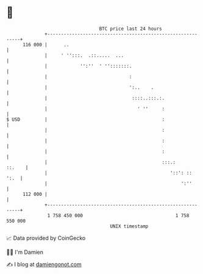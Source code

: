 * 👋

#+begin_example
                                     BTC price last 24 hours                    
                 +------------------------------------------------------------+ 
         116 000 |      ..                                                    | 
                 |     ' '':::.  .::.....  ...                                | 
                 |            '':''  ' '':::::::.                             | 
                 |                              :                             | 
                 |                              ':..    .                     | 
                 |                               ::::..:::.:.                 | 
                 |                                 ' ''     :                 | 
   $ USD         |                                          :                 | 
                 |                                          :                 | 
                 |                                          :                 | 
                 |                                          :                 | 
                 |                                          :::.:      ::.    | 
                 |                                             '::': ::  ':.  | 
                 |                                                 ':''       | 
         112 000 |                                                            | 
                 +------------------------------------------------------------+ 
                  1 758 450 000                                  1 758 550 000  
                                         UNIX timestamp                         
#+end_example
📈 Data provided by CoinGecko

🧑‍💻 I'm Damien

✍️ I blog at [[https://www.damiengonot.com][damiengonot.com]]
